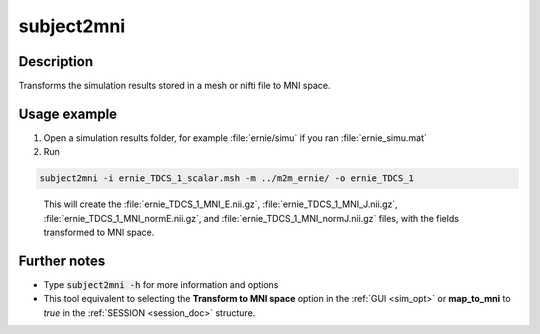 .. _subject2mni_docs:

subject2mni
============

Description
------------

Transforms the simulation results stored in a mesh or nifti file to MNI space.

Usage example
---------------

1. Open a simulation results folder, for example :file:`ernie/simu` if you ran :file:`ernie_simu.mat`

2. Run

.. code-block:: bash

  subject2mni -i ernie_TDCS_1_scalar.msh -m ../m2m_ernie/ -o ernie_TDCS_1

\

  This will create the :file:`ernie_TDCS_1_MNI_E.nii.gz`, :file:`ernie_TDCS_1_MNI_J.nii.gz`, :file:`ernie_TDCS_1_MNI_normE.nii.gz`, and :file:`ernie_TDCS_1_MNI_normJ.nii.gz` files, with the fields transformed to MNI space.

Further notes
---------------

* Type :code:`subject2mni -h` for more information and options 
* This tool equivalent to selecting the **Transform to MNI space** option in the :ref:`GUI <sim_opt>` or **map_to_mni** to *true* in the :ref:`SESSION <session_doc>` structure.


